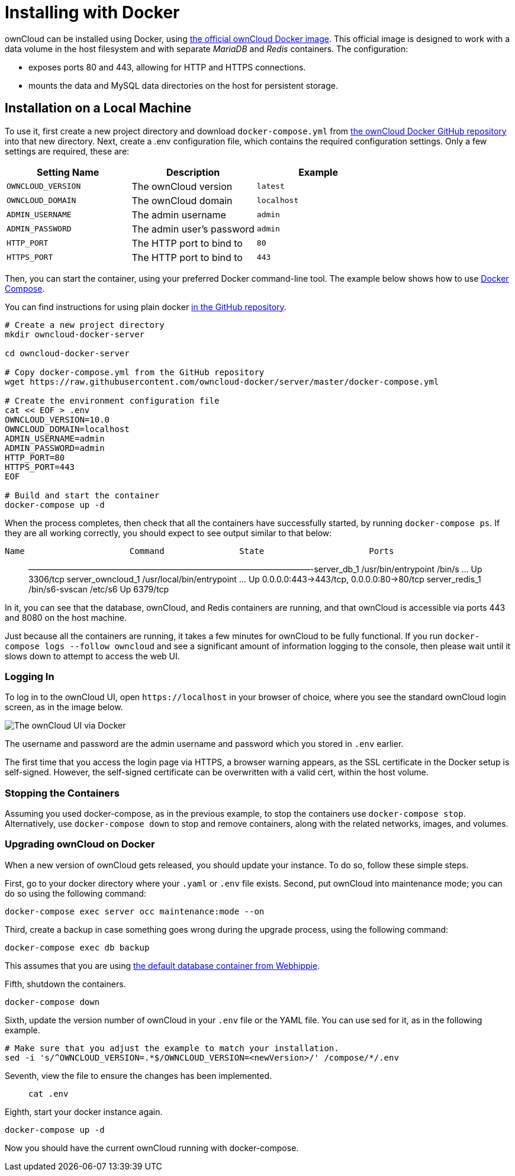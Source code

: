 Installing with Docker
======================

ownCloud can be installed using Docker, using
https://hub.docker.com/r/owncloud/server/[the official ownCloud Docker
image]. This official image is designed to work with a data volume in
the host filesystem and with separate _MariaDB_ and _Redis_ containers.
The configuration:

* exposes ports 80 and 443, allowing for HTTP and HTTPS connections.
* mounts the data and MySQL data directories on the host for persistent
storage.

[[installation-on-a-local-machine]]
Installation on a Local Machine
-------------------------------

To use it, first create a new project directory and download
`docker-compose.yml` from
https://github.com/owncloud-docker/server.git[the ownCloud Docker GitHub
repository] into that new directory. Next, create a .env configuration
file, which contains the required configuration settings. Only a few
settings are required, these are:

[cols=",,",options="header",]
|====================================================
|Setting Name |Description |Example
|`OWNCLOUD_VERSION` |The ownCloud version |`latest`
|`OWNCLOUD_DOMAIN` |The ownCloud domain |`localhost`
|`ADMIN_USERNAME` |The admin username |`admin`
|`ADMIN_PASSWORD` |The admin user’s password |`admin`
|`HTTP_PORT` |The HTTP port to bind to |`80`
|`HTTPS_PORT` |The HTTP port to bind to |`443`
|====================================================

Then, you can start the container, using your preferred Docker
command-line tool. The example below shows how to use
https://docs.docker.com/compose/[Docker Compose].

You can find instructions for using plain docker
https://github.com/owncloud-docker/server#launch-with-plain-docker[in
the GitHub repository].

[source,sourceCode,console]
----
# Create a new project directory
mkdir owncloud-docker-server

cd owncloud-docker-server

# Copy docker-compose.yml from the GitHub repository
wget https://raw.githubusercontent.com/owncloud-docker/server/master/docker-compose.yml

# Create the environment configuration file
cat << EOF > .env
OWNCLOUD_VERSION=10.0
OWNCLOUD_DOMAIN=localhost
ADMIN_USERNAME=admin
ADMIN_PASSWORD=admin
HTTP_PORT=80
HTTPS_PORT=443
EOF

# Build and start the container
docker-compose up -d
----

When the process completes, then check that all the containers have
successfully started, by running `docker-compose ps`. If they are all
working correctly, you should expect to see output similar to that
below:

[source,sourceCode,console]
----
Name                     Command               State                     Ports
----

___________________________________________________________________________________________________________________________________________________________________________________________________________________________________
——————————————————————————————————-server_db_1 /usr/bin/entrypoint
/bin/s … Up 3306/tcp server_owncloud_1 /usr/local/bin/entrypoint … Up
0.0.0.0:443->443/tcp, 0.0.0.0:80->80/tcp server_redis_1 /bin/s6-svscan
/etc/s6 Up 6379/tcp
___________________________________________________________________________________________________________________________________________________________________________________________________________________________________

In it, you can see that the database, ownCloud, and Redis containers are
running, and that ownCloud is accessible via ports 443 and 8080 on the
host machine.

Just because all the containers are running, it takes a few minutes for
ownCloud to be fully functional. If you run
`docker-compose logs --follow owncloud` and see a significant amount of
information logging to the console, then please wait until it slows down
to attempt to access the web UI.

[[logging-in]]
Logging In
~~~~~~~~~~

To log in to the ownCloud UI, open `https://localhost` in your browser
of choice, where you see the standard ownCloud login screen, as in the
image below.

image:../..//images/docker/owncloud-ui-login.png[The ownCloud UI via Docker]

The username and password are the admin username and password which you
stored in `.env` earlier.

The first time that you access the login page via HTTPS, a browser
warning appears, as the SSL certificate in the Docker setup is
self-signed. However, the self-signed certificate can be overwritten
with a valid cert, within the host volume.

[[stopping-the-containers]]
Stopping the Containers
~~~~~~~~~~~~~~~~~~~~~~~

Assuming you used docker-compose, as in the previous example, to stop
the containers use `docker-compose stop`. Alternatively, use
`docker-compose down` to stop and remove containers, along with the
related networks, images, and volumes.

[[upgrading-owncloud-on-docker]]
Upgrading ownCloud on Docker
~~~~~~~~~~~~~~~~~~~~~~~~~~~~

When a new version of ownCloud gets released, you should update your
instance. To do so, follow these simple steps.

First, go to your docker directory where your `.yaml` or `.env` file
exists. Second, put ownCloud into maintenance mode; you can do so using
the following command:

....
docker-compose exec server occ maintenance:mode --on
....

Third, create a backup in case something goes wrong during the upgrade
process, using the following command:

....
docker-compose exec db backup
....

This assumes that you are using
https://hub.docker.com/r/webhippie/mariadb/[the default database
container from Webhippie].

Fifth, shutdown the containers.

....
docker-compose down
....

Sixth, update the version number of ownCloud in your `.env` file or the
YAML file. You can use sed for it, as in the following example.

....
# Make sure that you adjust the example to match your installation.
sed -i 's/^OWNCLOUD_VERSION=.*$/OWNCLOUD_VERSION=<newVersion>/' /compose/*/.env
....

Seventh, view the file to ensure the changes has been implemented.

________
....
cat .env
....
________

Eighth, start your docker instance again.

....
docker-compose up -d
....

Now you should have the current ownCloud running with docker-compose.
